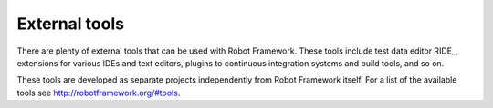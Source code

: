 External tools
==============

There are plenty of external tools that can be used with Robot Framework.
These tools include test data editor RIDE_, extensions for various IDEs and
text editors, plugins to continuous integration systems and build tools,
and so on.

These tools are developed as separate projects independently from Robot
Framework itself. For a list of the available tools see
http://robotframework.org/#tools.
